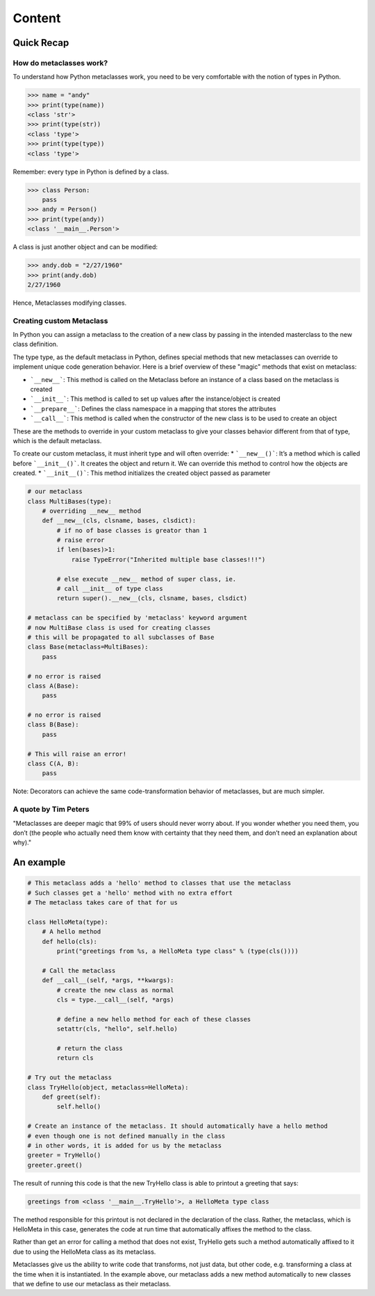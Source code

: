 #######
Content
#######

Quick Recap
===========

How do metaclasses work?
------------------------
To understand how Python metaclasses work, you need to be very comfortable
with the notion of types in Python.

.. code:: python

    >>> name = "andy"
    >>> print(type(name))
    <class 'str'>
    >>> print(type(str))
    <class 'type'>
    >>> print(type(type))
    <class 'type'>

Remember: every type in Python is defined by a class.

.. code:: python

    >>> class Person:
        pass
    >>> andy = Person()
    >>> print(type(andy))
    <class '__main__.Person'>

A class is just another object and can be modified:

.. code:: python

    >>> andy.dob = "2/27/1960"
    >>> print(andy.dob)
    2/27/1960

Hence, Metaclasses modifying classes.


Creating custom Metaclass
-------------------------
In Python you can assign a metaclass to the creation of a new class by
passing in the intended masterclass to the new class definition.

The type type, as the default metaclass in Python, defines special methods
that new metaclasses can override to implement unique code generation
behavior. Here is a brief overview of these "magic" methods that exist on
metaclass:

* ```__new__```: This method is called on the Metaclass before an instance of a class based on the metaclass is created
* ```__init__```: This method is called to set up values after the instance/object is created
* ```__prepare__```: Defines the class namespace in a mapping that stores the attributes
* ```__call__```: This method is called when the constructor of the new class is to be used to create an object

These are the methods to override in your custom metaclass to give your
classes behavior different from that of type, which is the default metaclass.

To create our custom metaclass, it must inherit type and will often override:
* ```__new__()```: It’s a method which is called before ```__init__()```. It creates the object and return it. We can override this method to control how the objects are created.
* ```__init__()```: This method initializes the created object passed as parameter


.. code:: python

    # our metaclass
    class MultiBases(type):
        # overriding __new__ method
        def __new__(cls, clsname, bases, clsdict):
            # if no of base classes is greator than 1
            # raise error
            if len(bases)>1:
                raise TypeError("Inherited multiple base classes!!!")

            # else execute __new__ method of super class, ie.
            # call __init__ of type class
            return super().__new__(cls, clsname, bases, clsdict)

    # metaclass can be specified by 'metaclass' keyword argument
    # now MultiBase class is used for creating classes
    # this will be propagated to all subclasses of Base
    class Base(metaclass=MultiBases):
        pass

    # no error is raised
    class A(Base):
        pass

    # no error is raised
    class B(Base):
        pass

    # This will raise an error!
    class C(A, B):
        pass

Note: Decorators can achieve the same code-transformation behavior of
metaclasses, but are much simpler.

A quote by Tim Peters
-----------------------
"Metaclasses are deeper magic that 99% of users should never worry about. If
you wonder whether you need them, you don’t (the people who actually need
them know with certainty that they need them, and don’t need an explanation
about why)."


An example
==========

.. code:: python

    # This metaclass adds a 'hello' method to classes that use the metaclass
    # Such classes get a 'hello' method with no extra effort
    # The metaclass takes care of that for us

    class HelloMeta(type):
        # A hello method
        def hello(cls):
            print("greetings from %s, a HelloMeta type class" % (type(cls())))

        # Call the metaclass
        def __call__(self, *args, **kwargs):
            # create the new class as normal
            cls = type.__call__(self, *args)

            # define a new hello method for each of these classes
            setattr(cls, "hello", self.hello)

            # return the class
            return cls

    # Try out the metaclass
    class TryHello(object, metaclass=HelloMeta):
        def greet(self):
            self.hello()

    # Create an instance of the metaclass. It should automatically have a hello method
    # even though one is not defined manually in the class
    # in other words, it is added for us by the metaclass
    greeter = TryHello()
    greeter.greet()


The result of running this code is that the new TryHello class is able to
printout a greeting that says:

.. code:: python

    greetings from <class '__main__.TryHello'>, a HelloMeta type class


The method responsible for this printout is not declared in the declaration
of the class. Rather, the metaclass, which is HelloMeta in this case,
generates the code at run time that automatically affixes the method to the
class.

Rather than get an error for calling a method that does not exist, TryHello
gets such a method automatically affixed to it due to using the HelloMeta
class as its metaclass.

Metaclasses give us the ability to write code that transforms, not just
data, but other code, e.g. transforming a class at the time when it is
instantiated. In the example above, our metaclass adds a new method
automatically to new classes that we define to use our metaclass as their
metaclass.
